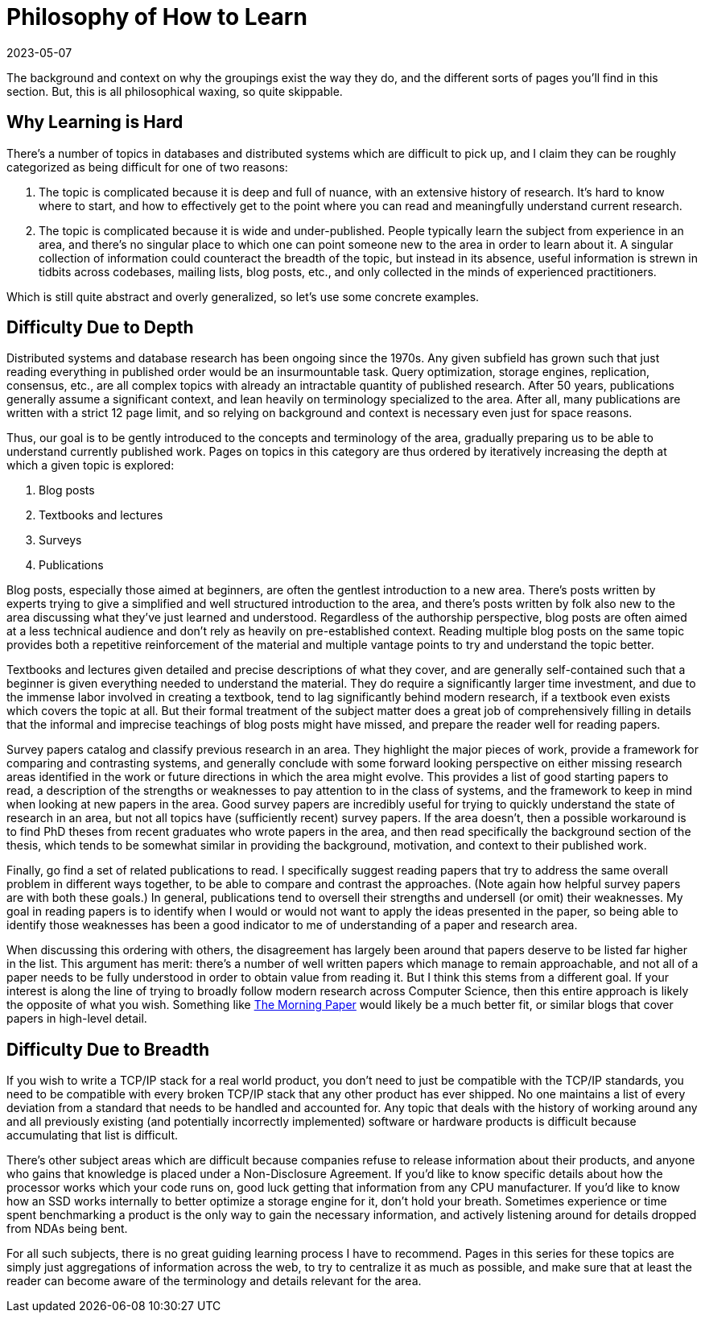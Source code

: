 = Philosophy of How to Learn
:revdate: 2023-05-07
:page-tag: philosophy

The background and context on why the groupings exist the way they do, and the
different sorts of pages you'll find in this section.  But, this is all
philosophical waxing, so quite skippable.

== Why Learning is Hard

There's a number of topics in databases and distributed systems which are
difficult to pick up, and I claim they can be roughly categorized as being
difficult for one of two reasons:

1. The topic is complicated because it is deep and full of nuance, with an
extensive history of research.  It's hard to know where to start, and how to
effectively get to the point where you can read and meaningfully understand
current research.
2. The topic is complicated because it is wide and under-published.  People
typically learn the subject from experience in an area, and there's no singular
place to which one can point someone new to the area in order to learn about it.
A singular collection of information could counteract the breadth of the topic,
but instead in its absence, useful information is strewn in tidbits across
codebases, mailing lists, blog posts, etc., and only collected in the minds of
experienced practitioners.

Which is still quite abstract and overly generalized, so let's use some concrete examples.

== Difficulty Due to Depth

Distributed systems and database research has been ongoing since the 1970s.  Any
given subfield has grown such that just reading everything in published order
would be an insurmountable task.  Query optimization, storage engines,
replication, consensus, etc., are all complex topics with already an intractable
quantity of published research.  After 50 years, publications generally assume a
significant context, and lean heavily on terminology specialized to the area.
After all, many publications are written with a strict 12 page limit, and so
relying on background and context is necessary even just for space reasons.

Thus, our goal is to be gently introduced to the concepts and terminology of the
area, gradually preparing us to be able to understand currently published work.
Pages on topics in this category are thus ordered by iteratively increasing the
depth at which a given topic is explored:

1. Blog posts
2. Textbooks and lectures
3. Surveys
4. Publications

Blog posts, especially those aimed at beginners, are often the gentlest
introduction to a new area.  There's posts written by experts trying to give a
simplified and well structured introduction to the area, and there's posts
written by folk also new to the area discussing what they've just learned and
understood.  Regardless of the authorship perspective, blog posts are often
aimed at a less technical audience and don't rely as heavily on pre-established
context.  Reading multiple blog posts on the same topic provides both a
repetitive reinforcement of the material and multiple vantage points to try and
understand the topic better.

Textbooks and lectures given detailed and precise descriptions of what they
cover, and are generally self-contained such that a beginner is given everything
needed to understand the material.  They do require a significantly larger time
investment, and due to the immense labor involved in creating a textbook, tend
to lag significantly behind modern research, if a textbook even exists which
covers the topic at all.  But their formal treatment of the subject matter does
a great job of comprehensively filling in details that the informal and
imprecise teachings of blog posts might have missed, and prepare the reader well
for reading papers.

Survey papers catalog and classify previous research in an area.  They highlight
the major pieces of work, provide a framework for comparing and contrasting
systems, and generally conclude with some forward looking perspective on either
missing research areas identified in the work or future directions in which the
area might evolve.  This provides a list of good starting papers to read, a
description of the strengths or weaknesses to pay attention to in the class of
systems, and the framework to keep in mind when looking at new papers in the
area.  Good survey papers are incredibly useful for trying to quickly understand
the state of research in an area, but not all topics have (sufficiently recent)
survey papers.  If the area doesn't, then a possible workaround is to find PhD
theses from recent graduates who wrote papers in the area, and then read
specifically the background section of the thesis, which tends to be somewhat
similar in providing the background, motivation, and context to their published
work.

Finally, go find a set of related publications to read.  I specifically suggest
reading papers that try to address the same overall problem in different ways
together, to be able to compare and contrast the approaches.  (Note again how
helpful survey papers are with both these goals.)  In general, publications tend
to oversell their strengths and undersell (or omit) their weaknesses.  My goal
in reading papers is to identify when I would or would not want to apply the
ideas presented in the paper, so being able to identify those weaknesses has
been a good indicator to me of understanding of a paper and research area.  

When discussing this ordering with others, the disagreement has largely been
around that papers deserve to be listed far higher in the list.  This argument
has merit: there's a number of well written papers which manage to remain
approachable, and not all of a paper needs to be fully understood in order to
obtain value from reading it.  But I think this stems from a different goal.  If
your interest is along the line of trying to broadly follow modern research
across Computer Science, then this entire approach is likely the opposite of
what you wish.  Something like https://blog.acolyer.org/[The Morning Paper]
would likely be a much better fit, or similar blogs that cover papers in
high-level detail.

== Difficulty Due to Breadth

If you wish to write a TCP/IP stack for a real world product, you don't need to
just be compatible with the TCP/IP standards, you need to be compatible with
every broken TCP/IP stack that any other product has ever shipped.  No one
maintains a list of every deviation from a standard that needs to be handled and
accounted for.  Any topic that deals with the history of working around any and
all previously existing (and potentially incorrectly implemented) software or
hardware products is difficult because accumulating that list is difficult.

There's other subject areas which are difficult because companies refuse to
release information about their products, and anyone who gains that knowledge is
placed under a Non-Disclosure Agreement.  If you'd like to know specific details
about how the processor works which your code runs on, good luck getting that
information from any CPU manufacturer.  If you'd like to know how an SSD works
internally to better optimize a storage engine for it, don't hold your breath.
Sometimes experience or time spent benchmarking a product is the only way to
gain the necessary information, and actively listening around for details
dropped from NDAs being bent.

For all such subjects, there is no great guiding learning process I have to
recommend.  Pages in this series for these topics are simply just aggregations
of information across the web, to try to centralize it as much as possible, and
make sure that at least the reader can become aware of the terminology and
details relevant for the area.